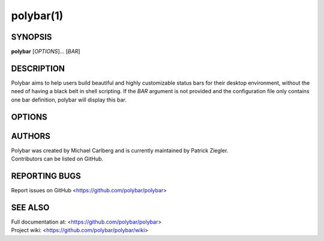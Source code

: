 polybar(1)
==========

SYNOPSIS
--------
**polybar** [*OPTIONS*]... [*BAR*]

DESCRIPTION
-----------
Polybar aims to help users build beautiful and highly customizable status bars for their desktop environment, without the need of having a black belt in shell scripting.
If the *BAR* argument is not provided and the configuration file only contains one bar definition, polybar will display this bar.

OPTIONS
-------

.. program:: polybar

.. option:: -h, --help

   Display help text and exit

.. option:: -v, --version

   Display build details and exit
.. option:: -l, --log=LEVEL

   | Set the logging verbosity (default: **notice**)
   | *LEVEL* is one of: error, warning, notice, info, trace
.. option:: -q, --quiet

   Be quiet (will override -l)
.. option:: -c, --config=FILE

   Specify the path to the configuration file. By default, the configuration file is loaded from:

   * ``$XDG_CONFIG_HOME/polybar/config``
   * ``$XDG_CONFIG_HOME/polybar/config.ini``
   * ``$HOME/.config/polybar/config``
   * ``$HOME/.config/polybar/config.ini``
   * ``$XDG_CONFIG_DIRS/polybar/config.ini``
   * ``/etc/xdg/polybar/config.ini`` (only if ``XDG_CONFIG_DIRS`` is not set)
   * ``/etc/polybar/config.ini``
.. option:: -r, --reload

   Reload the application when the config file has been modified
.. option:: -d, --dump=PARAM

   Print the value of the specified parameter *PARAM* in bar section and exit
.. option:: -m, --list-monitors

   | Print list of available monitors and exit.
   | If some monitors are cloned, this will exclude all but one of them.
   | If polybar was compiled with RandR monitor support, only monitors are listed and not physical outputs.
.. option:: -M, --list-all-monitors

   | Print list of all available monitors and exit.
   | This includes cloned monitors as well as both physical outputs and RandR monitors (if supported).
   | Only the names listed here can be used as monitor names in polybar.
.. option:: -w, --print-wmname

   Print the generated *WM_NAME* and exit
.. option:: -s, --stdout

   Output the data to stdout instead of drawing it to the X window
.. option:: -p, --png=FILE

   Save png snapshot to *FILE* after running for 3 seconds

AUTHORS
-------
| Polybar was created by Michael Carlberg and is currently maintained by Patrick Ziegler.
| Contributors can be listed on GitHub.

REPORTING BUGS
--------------
Report issues on GitHub <https://github.com/polybar/polybar>

SEE ALSO
--------
.. only:: man

  :manpage:`polybar-msg`\(1),
  :manpage:`polybar`\(5)


.. only:: not man

  :doc:`polybar-msg.1`,
  :doc:`polybar.5`

| Full documentation at: <https://github.com/polybar/polybar>
| Project wiki: <https://github.com/polybar/polybar/wiki>
